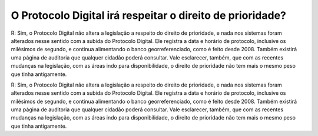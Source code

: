 O Protocolo Digital irá respeitar o direito de prioridade?
==========================================================

R: Sim, o Protocolo Digital não altera a legislação a respeito do direito de prioridade, e nada nos sistemas foram alterados nesse sentido com a subida do Protocolo Digital.
Ele registra a data e horário de protocolo, inclusive os milésimos de segundo, e continua alimentando o banco georreferenciado, como é feito desde 2008. Também existirá uma página de auditoria que qualquer cidadão poderá consultar. Vale esclarecer, também, que com as recentes mudanças na legislação, com as áreas indo para disponibilidade, o direito de prioridade não tem mais o mesmo peso que tinha antigamente.

R: Sim, o Protocolo Digital não altera a legislação a respeito do direito de prioridade, e nada nos sistemas foram alterados nesse sentido com a subida do Protocolo Digital.
Ele registra a data e horário de protocolo, inclusive os milésimos de segundo, e continua alimentando o banco georreferenciado, como é feito desde 2008. Também existirá uma página de auditoria que qualquer cidadão poderá consultar. Vale esclarecer, também, que com as recentes mudanças na legislação, com as áreas indo para disponibilidade, o direito de prioridade não tem mais o mesmo peso que tinha antigamente.